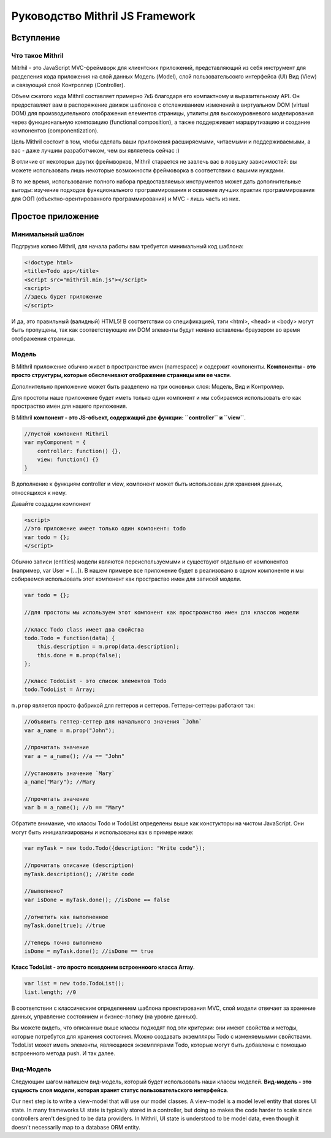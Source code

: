 =================================
Руководство Mithril JS Framework
=================================

**********
Вступление
**********

Что такое Mithril
=================

Mitrhil - это JavaScript MVC-фреймворк для клиентских приложений, представляющий из себя инструмент для разделения кода приложения на слой данных Модель (Model), слой пользовательсокго интерфейса (UI) Вид (View) и связующий слой Контроллер (Controller).

Объем сжатого кода Mithril составляет примерно 7кБ благодаря его компактному и выразительному API. Он предоставляет вам в распоряжение движок шаблонов с отслеживанием изменений в виртуальном DOM (virtual DOM) для производительного отображения елементов страницы, утилиты для высокоуровневого моделирования через функциональную композицию (functional composition), а также поддерживает маршрутизацию и создание компонентов (componentization).

Цель Mithril состоит в том, чтобы сделать ваши приложения расширяемыми, читаемыми и поддерживаемыми, а вас - даже лучшим разработчиком, чем вы являетесь сейчас :) 

В отличие от некоторых других фреймворков, Mithril старается не завлечь вас в ловушку зависимостей: вы можете использовать лишь некоторые возможности фреймоворка в соответствии с вашими нуждами.

В то же время, использование полного набора предоставляемых инструментов может дать дополнительные выгоды: изучение подходов функционального программирования и освоение лучших практик программирования для ООП (объектно-орентированного программирования) и MVC - лишь часть из них.

******************
Простое приложение
******************

Минимальный шаблон
==================

Подгрузив копию Mithril, для начала работы вам требуется минимальный код шаблона:

.. code:: js

  <!doctype html>
  <title>Todo app</title>
  <script src="mithril.min.js"></script>
  <script>
  //здесь будет приложение
  </script>

И да, это правильный (валидный) HTML5! В соответствии со спецификацией, тэги <html>, <head> и <body> могут быть пропущены, так как соответствующие им DOM элементы будут неявно вставлены браузером во время отображения страницы.

Модель
======

В Mithril приложение обычно живет в пространстве имен (namespace) и содержит компоненты. **Компоненты - это просто структуры, которые обеспечивают отображение страницы или ее части**. 

Дополнительно приложение может быть разделено на три основных слоя: Модель, Вид и Контроллер.

Для простоты наше приложение будет иметь только один компонент и мы собираемся использовать его как простраство имен для нашего приложения.

В Mithril **компонент - это JS-объект, содержащий две функции: ``controller`` и ``view``**.

.. code:: js

  //пустой компонент Mithril
  var myComponent = {
      controller: function() {},
      view: function() {}
  }

В дополнение к функциям controller и view, компонент может быть использован для хранения данных, относящихся к нему.

Давайте создадим компонент

.. code:: js

  <script>
  //это приложение имеет только один компонент: todo
  var todo = {};
  </script>

Обычно записи (entities) модели являются переиспользуемыми и существуют отдельно от компонентов (например, var User = [...]). В нашем примере все приложение будет в реализовано в одном компоненте и мы собираемся использовать этот компонент как простраство имен для записей модели.

.. code:: js

  var todo = {};

  //для простоты мы используем этот компонент как простроанство имен для классов модели

  //класс Todo class имеет два свойства
  todo.Todo = function(data) {
      this.description = m.prop(data.description);
      this.done = m.prop(false);
  };

  //класс TodoList - это список элементов Todo
  todo.TodoList = Array;

``m.prop`` является просто фабрикой для геттеров и сеттеров. Геттеры-сеттеры работают так:

.. code:: js

  //объявить геттер-сеттер для начального значения `John`
  var a_name = m.prop("John");

  //прочитать значение
  var a = a_name(); //a == "John"

  //установить значение `Mary`
  a_name("Mary"); //Mary

  //прочитать значение
  var b = a_name(); //b == "Mary"
  
Обратите внимание, что классы Todo и TodoList определены выше как констукторы на чистом JavaScript. Они могут быть инициализированы и использованы как в примере ниже: 

.. code:: js

  var myTask = new todo.Todo({description: "Write code"});

  //прочитать описание (description)
  myTask.description(); //Write code

  //выполнено?
  var isDone = myTask.done(); //isDone == false

  //отметить как выполненное
  myTask.done(true); //true

  //теперь точно выполнено
  isDone = myTask.done(); //isDone == true

**Класс TodoList - это просто псевдоним встроенноого класса Array**.

.. code:: js
  
  var list = new todo.TodoList();
  list.length; //0

В соответствии с классическим определением шаблона проектирования MVC, слой модели отвечает за хранение данных, управление состоянием и бизнес-логику (на уровне данных). 

Вы можете видеть, что описанные выше классы подходят под эти критерии: они имеют свойства и методы, которые потребутся для хранения состояния. Можно создавать экземпляры Todo с изменяемымми свойствами. TodoList может иметь элементы, являющиеся экземплярами Todo, которые могут быть добавлены с помощью встроенного метода push. И так далее. 

Вид-Модель
==========

Следующим шагом напишем вид-модель, который будет использовать наши классы моделей. **Вид-модель - это сущность слоя модели, которая хранит статус пользовательского интерфейса**.

Our next step is to write a view-model that will use our model classes. A view-model is a model level entity that stores UI state. In many frameworks UI state is typically stored in a controller, but doing so makes the code harder to scale since controllers aren't designed to be data providers. In Mithril, UI state is understood to be model data, even though it doesn't necessarily map to a database ORM entity.
